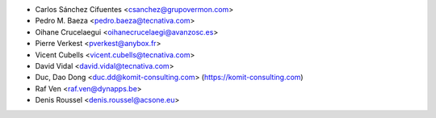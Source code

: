 * Carlos Sánchez Cifuentes <csanchez@grupovermon.com>
* Pedro M. Baeza <pedro.baeza@tecnativa.com>
* Oihane Crucelaegui <oihanecrucelaegi@avanzosc.es>
* Pierre Verkest <pverkest@anybox.fr>
* Vicent Cubells <vicent.cubells@tecnativa.com>
* David Vidal <david.vidal@tecnativa.com>
* Duc, Dao Dong <duc.dd@komit-consulting.com> (https://komit-consulting.com)
* Raf Ven <raf.ven@dynapps.be>
* Denis Roussel <denis.roussel@acsone.eu>
